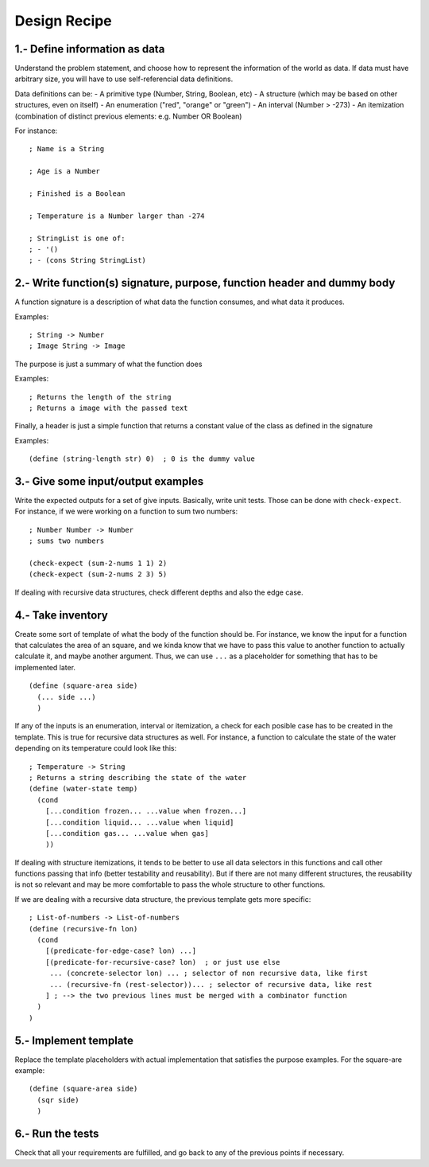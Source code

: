 Design Recipe
=============

1.- Define information as data
------------------------------
Understand the problem statement, and choose how to represent 
the information of the world as data. If data must have arbitrary size,
you will have to use self-referencial data definitions.

Data definitions can be:
- A primitive type (Number, String, Boolean, etc)
- A structure (which may be based on other structures, even on itself)
- An enumeration ("red", "orange" or "green")
- An interval (Number > -273)
- An itemization (combination of distinct previous elements: e.g. Number OR Boolean)

For instance::

    ; Name is a String

    ; Age is a Number

    ; Finished is a Boolean

    ; Temperature is a Number larger than -274

    ; StringList is one of:
    ; - '()
    ; - (cons String StringList)


2.- Write function(s) signature, purpose, function header and dummy body
------------------------------------------------------------------------
A function signature is a description of what data the function consumes, 
and what data it produces.

Examples::

    ; String -> Number
    ; Image String -> Image

The purpose is just a summary of what the function does

Examples::

    ; Returns the length of the string
    ; Returns a image with the passed text

Finally, a header is just a simple function that returns a constant value
of the class as defined in the signature

Examples::

    (define (string-length str) 0)  ; 0 is the dummy value


3.- Give some input/output examples
-----------------------------------
Write the expected outputs for a set of give inputs. Basically, write unit tests.
Those can be done with ``check-expect``. For instance, if we were working on a 
function to sum two numbers::

    ; Number Number -> Number
    ; sums two numbers

    (check-expect (sum-2-nums 1 1) 2)
    (check-expect (sum-2-nums 2 3) 5)


If dealing with recursive data structures, check different depths and also 
the edge case.


4.- Take inventory
------------------
Create some sort of template of what the body of the function should be.
For instance, we know the input for a function that calculates the area 
of an square, and we kinda know that we have to pass this value to another
function to actually calculate it, and maybe another argument. Thus, we
can use ``...`` as a placeholder for something that has to be implemented later.

::

    (define (square-area side)
      (... side ...)
      )


If any of the inputs is an enumeration, interval or itemization, a check for
each posible case has to be created in the template. This is true for recursive
data structures as well. For instance, a function to calculate the state of the 
water depending on its temperature could look like this::

    ; Temperature -> String
    ; Returns a string describing the state of the water
    (define (water-state temp)
      (cond 
        [...condition frozen... ...value when frozen...]
        [...condition liquid... ...value when liquid]
        [...condition gas... ...value when gas]
        ))

If dealing with structure itemizations, it tends to be better to use all data
selectors in this functions and call other functions passing that info (better
testability and reusability). But if there are not many different structures, 
the reusability is not so relevant and may be more comfortable to pass the 
whole structure to other functions.


If we are dealing with a recursive data structure, the previous template gets more
specific::

    ; List-of-numbers -> List-of-numbers
    (define (recursive-fn lon)
      (cond
        [(predicate-for-edge-case? lon) ...]
        [(predicate-for-recursive-case? lon)  ; or just use else
         ... (concrete-selector lon) ... ; selector of non recursive data, like first
         ... (recursive-fn (rest-selector))... ; selector of recursive data, like rest
        ] ; --> the two previous lines must be merged with a combinator function
      )
    )


5.- Implement template
----------------------
Replace the template placeholders with actual implementation that satisfies
the purpose examples. For the square-are example::

    (define (square-area side)
      (sqr side)
      )


6.- Run the tests
-----------------
Check that all your requirements are fulfilled, and go back to any of the previous
points if necessary.
